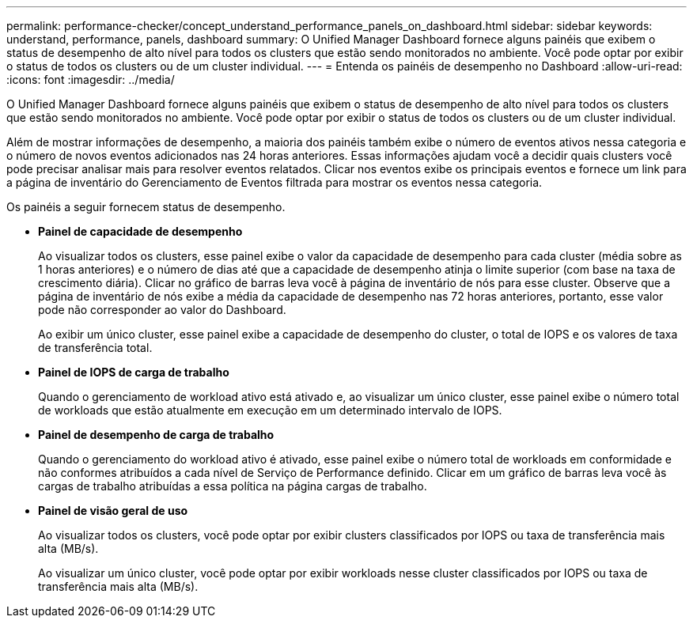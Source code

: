 ---
permalink: performance-checker/concept_understand_performance_panels_on_dashboard.html 
sidebar: sidebar 
keywords: understand, performance, panels, dashboard 
summary: O Unified Manager Dashboard fornece alguns painéis que exibem o status de desempenho de alto nível para todos os clusters que estão sendo monitorados no ambiente. Você pode optar por exibir o status de todos os clusters ou de um cluster individual. 
---
= Entenda os painéis de desempenho no Dashboard
:allow-uri-read: 
:icons: font
:imagesdir: ../media/


[role="lead"]
O Unified Manager Dashboard fornece alguns painéis que exibem o status de desempenho de alto nível para todos os clusters que estão sendo monitorados no ambiente. Você pode optar por exibir o status de todos os clusters ou de um cluster individual.

Além de mostrar informações de desempenho, a maioria dos painéis também exibe o número de eventos ativos nessa categoria e o número de novos eventos adicionados nas 24 horas anteriores. Essas informações ajudam você a decidir quais clusters você pode precisar analisar mais para resolver eventos relatados. Clicar nos eventos exibe os principais eventos e fornece um link para a página de inventário do Gerenciamento de Eventos filtrada para mostrar os eventos nessa categoria.

Os painéis a seguir fornecem status de desempenho.

* *Painel de capacidade de desempenho*
+
Ao visualizar todos os clusters, esse painel exibe o valor da capacidade de desempenho para cada cluster (média sobre as 1 horas anteriores) e o número de dias até que a capacidade de desempenho atinja o limite superior (com base na taxa de crescimento diária). Clicar no gráfico de barras leva você à página de inventário de nós para esse cluster. Observe que a página de inventário de nós exibe a média da capacidade de desempenho nas 72 horas anteriores, portanto, esse valor pode não corresponder ao valor do Dashboard.

+
Ao exibir um único cluster, esse painel exibe a capacidade de desempenho do cluster, o total de IOPS e os valores de taxa de transferência total.

* *Painel de IOPS de carga de trabalho*
+
Quando o gerenciamento de workload ativo está ativado e, ao visualizar um único cluster, esse painel exibe o número total de workloads que estão atualmente em execução em um determinado intervalo de IOPS.

* *Painel de desempenho de carga de trabalho*
+
Quando o gerenciamento do workload ativo é ativado, esse painel exibe o número total de workloads em conformidade e não conformes atribuídos a cada nível de Serviço de Performance definido. Clicar em um gráfico de barras leva você às cargas de trabalho atribuídas a essa política na página cargas de trabalho.

* *Painel de visão geral de uso*
+
Ao visualizar todos os clusters, você pode optar por exibir clusters classificados por IOPS ou taxa de transferência mais alta (MB/s).

+
Ao visualizar um único cluster, você pode optar por exibir workloads nesse cluster classificados por IOPS ou taxa de transferência mais alta (MB/s).


